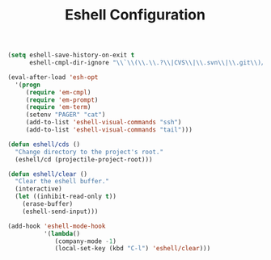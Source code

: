 #+TITLE: Eshell Configuration
#+OPTIONS: toc:nil num:nil ^:nil

#+BEGIN_SRC emacs-lisp
  (setq eshell-save-history-on-exit t
        eshell-cmpl-dir-ignore "\\`\\(\\.\\.?\\|CVS\\|\\.svn\\|\\.git\\)/\\'")

  (eval-after-load 'esh-opt
    '(progn
       (require 'em-cmpl)
       (require 'em-prompt)
       (require 'em-term)
       (setenv "PAGER" "cat")
       (add-to-list 'eshell-visual-commands "ssh")
       (add-to-list 'eshell-visual-commands "tail")))
#+END_SRC

#+BEGIN_SRC emacs-lisp
  (defun eshell/cds ()
    "Change directory to the project's root."
    (eshell/cd (projectile-project-root)))
#+END_SRC

#+BEGIN_SRC emacs-lisp
  (defun eshell/clear ()
    "Clear the eshell buffer."
    (interactive)
    (let ((inhibit-read-only t))
      (erase-buffer)
      (eshell-send-input)))

  (add-hook 'eshell-mode-hook
            '(lambda()
               (company-mode -1)
               (local-set-key (kbd "C-l") 'eshell/clear)))
#+END_SRC
